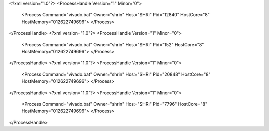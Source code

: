 <?xml version="1.0"?>
<ProcessHandle Version="1" Minor="0">
    <Process Command="vivado.bat" Owner="shrin" Host="SHRI" Pid="12840" HostCore="8" HostMemory="012622749696">
    </Process>
</ProcessHandle>
<?xml version="1.0"?>
<ProcessHandle Version="1" Minor="0">
    <Process Command="vivado.bat" Owner="shrin" Host="SHRI" Pid="152" HostCore="8" HostMemory="012622749696">
    </Process>
</ProcessHandle>
<?xml version="1.0"?>
<ProcessHandle Version="1" Minor="0">
    <Process Command="vivado.bat" Owner="shrin" Host="SHRI" Pid="20848" HostCore="8" HostMemory="012622749696">
    </Process>
</ProcessHandle>
<?xml version="1.0"?>
<ProcessHandle Version="1" Minor="0">
    <Process Command="vivado.bat" Owner="shrin" Host="SHRI" Pid="7796" HostCore="8" HostMemory="012622749696">
    </Process>
</ProcessHandle>
